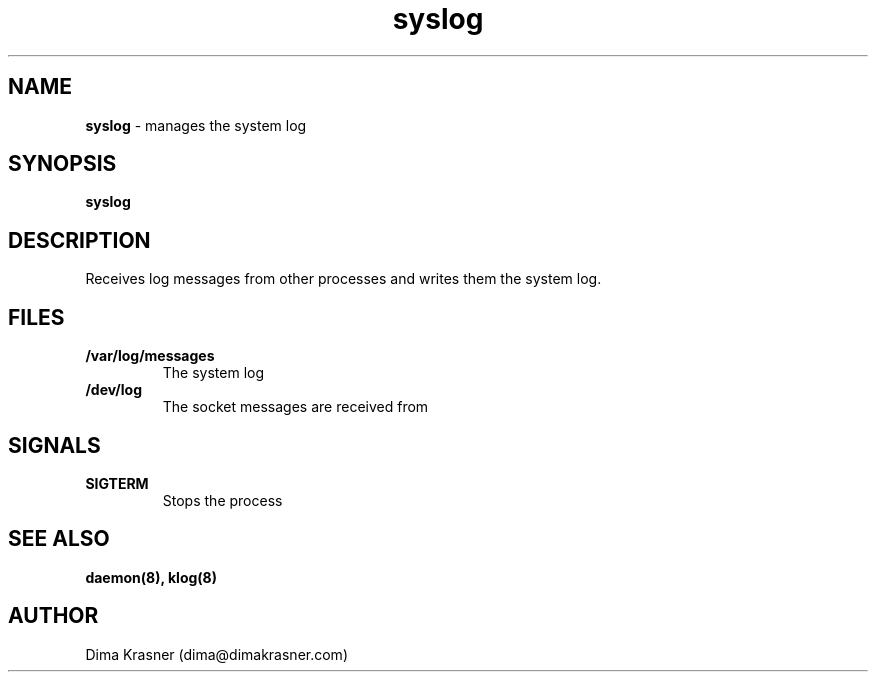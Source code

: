 .TH syslog 8
.SH NAME
.B syslog
\- manages the system log
.SH SYNOPSIS
.B syslog
.SH DESCRIPTION
Receives log messages from other processes and writes them the system log.
.SH FILES
.TP
.B /var/log/messages
The system log
.TP
.B /dev/log
The socket messages are received from
.SH SIGNALS
.TP
.B SIGTERM
Stops the process
.SH "SEE ALSO"
.B daemon(8), klog(8)
.SH AUTHOR
Dima Krasner (dima@dimakrasner.com)
